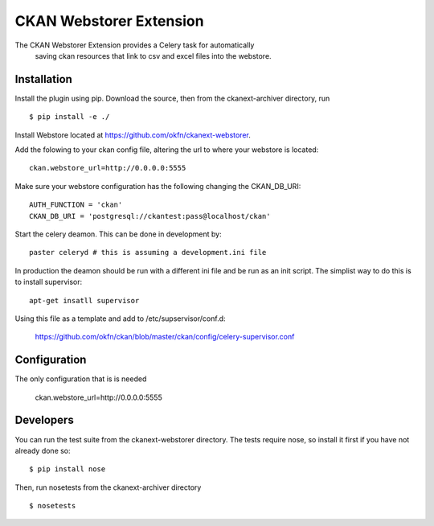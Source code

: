 CKAN Webstorer Extension
=======================

The CKAN Webstorer Extension provides a Celery task for automatically
 saving ckan resources that link to csv and excel files into the webstore.


Installation
------------

Install the plugin using pip. Download the source, then
from the ckanext-archiver directory, run

::

    $ pip install -e ./

Install Webstore located at https://github.com/okfn/ckanext-webstorer.

Add the folowing to your ckan config file, altering the url to where your webstore is located::

    ckan.webstore_url=http://0.0.0.0:5555

Make sure your webstore configuration has the following changing the CKAN_DB_URI::

    AUTH_FUNCTION = 'ckan'
    CKAN_DB_URI = 'postgresql://ckantest:pass@localhost/ckan'

Start the celery deamon.  This can be done in development by::

    paster celeryd # this is assuming a development.ini file

In production the deamon should be run with a different ini file and be run as an init script.
The simplist way to do this is to install supervisor::

    apt-get insatll supervisor

Using this file as a template and add to /etc/supservisor/conf.d:

    https://github.com/okfn/ckan/blob/master/ckan/config/celery-supervisor.conf


Configuration
-------------

The only configuration that is is needed

    ckan.webstore_url=http://0.0.0.0:5555


Developers
----------

You can run the test suite from the ckanext-webstorer directory.
The tests require nose, so install it first if you have not already
done so:

::

   $ pip install nose

Then, run nosetests from the ckanext-archiver directory

::

   $ nosetests
